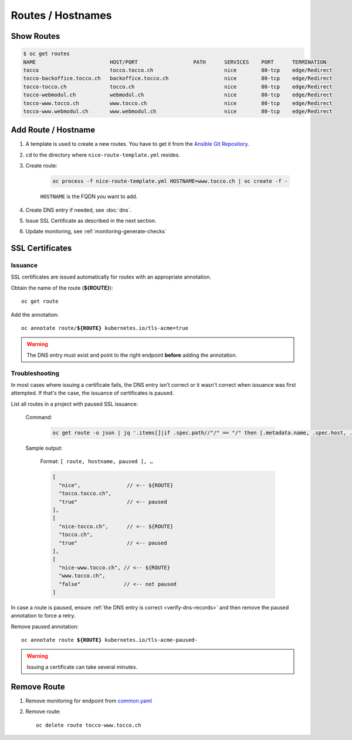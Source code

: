 Routes / Hostnames
==================

Show Routes
-----------

.. code::

    $ oc get routes
    NAME                        HOST/PORT                  PATH      SERVICES    PORT      TERMINATION
    tocco                       tocco.tocco.ch                       nice        80-tcp    edge/Redirect
    tocco-backoffice.tocco.ch   backoffice.tocco.ch                  nice        80-tcp    edge/Redirect
    tocco-tocco.ch              tocco.ch                             nice        80-tcp    edge/Redirect
    tocco-webmodul.ch           webmodul.ch                          nice        80-tcp    edge/Redirect
    tocco-www.tocco.ch          www.tocco.ch                         nice        80-tcp    edge/Redirect
    tocco-www.webmodul.ch       www.webmodul.ch                      nice        80-tcp    edge/Redirect


.. _add-route:

Add Route / Hostname
--------------------

#. A template is used to create a new routes. You have to get it from the `Ansible Git Repository`_.

#. ``cd`` to the directory where ``nice-route-template.yml`` resides.

#. Create route:

    .. code::

        oc process -f nice-route-template.yml HOSTNAME=www.tocco.ch | oc create -f -

    ``HOSTNAME`` is the FQDN you want to add.

#. Create DNS entry if needed, see :doc:`dns`.

#. Issue SSL Certificate as described in the next section.

#. Update monitoring, see :ref:`monitoring-generate-checks`

.. _Ansible Git Repository: https://git.tocco.ch/gitweb?p=ansible.git;a=blob;f=openshift/nice-route-template.yml


.. _ssl-certificates:

SSL Certificates
----------------

.. _ssl-cert-issuance:

Issuance
^^^^^^^^

SSL certificates are issued automatically for routes with an appropriate annotation.

Obtain the name of the route (**${ROUTE}**)::

    oc get route

Add the annotation:

.. parsed-literal::

    oc annotate route/**${ROUTE}** kubernetes.io/tls-acme=true


.. warning::

    The DNS entry must exist and point to the right endpoint **before** adding the annotation.


Troubleshooting
^^^^^^^^^^^^^^^

In most cases where issuing a certificate fails, the DNS entry isn't correct or it wasn't correct when issuance was
first attempted. If that's the case, the issuance of certificates is paused.

List all routes in a project with paused SSL issuance:


    Command:

        .. code-block:: bash

           oc get route -o json | jq '.items[]|if .spec.path//"/" == "/" then [.metadata.name, .spec.host, .metadata.annotations."kubernetes.io/tls-acme-paused"//"false" ] else empty end'

    Sample output:

        Format: ``[ route, hostname, paused ], …``

        .. code-block:: javascript

           [
             "nice",               // <-- ${ROUTE}
             "tocco.tocco.ch",
             "true"                // <-- paused
           ],
           [
             "nice-tocco.ch",      // <-- ${ROUTE}
             "tocco.ch",
             "true"                // <-- paused
           ],
           [
             "nice-www.tocco.ch", // <-- ${ROUTE}
             "www.tocco.ch",
             "false"              // <-- not paused
           ]

In case a route is paused, ensure :ref:`the DNS entry is correct <verify-dns-records>` and then remove the paused annotation to force a retry.

Remove paused annotation:

.. parsed-literal::

    oc annotate route **${ROUTE}** kubernetes.io/tls-acme-paused-

.. warning::

   Issuing a certificate can take several minutes.


Remove Route
------------

#. Remove monitoring for endpoint from `common.yaml`_

#. Remove route::

       oc delete route tocco-www.tocco.ch


.. _common.yaml: https://git.vshn.net/tocco/tocco_hieradata/blob/master/common.yaml
